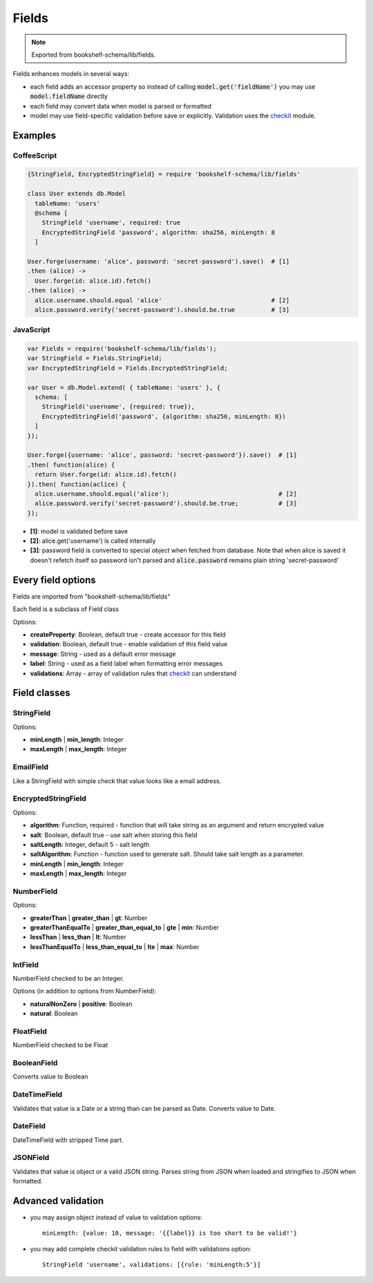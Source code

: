 Fields
======

.. note:: Exported from bookshelf-schema/lib/fields.

Fields enhances models in several ways:

- each field adds an accessor property so instead of calling :code:`model.get('fieldName')` you may
  use :code:`model.fieldName` directly

- each field may convert data when model is parsed or formatted

- model may use field-specific validation before save or explicitly. Validation uses the checkit_
  module.

Examples
--------

CoffeeScript
^^^^^^^^^^^^

.. code-block:: coffee

   {StringField, EncryptedStringField} = require 'bookshelf-schema/lib/fields'

   class User extends db.Model
     tableName: 'users'
     @schema [
       StringField 'username', required: true
       EncryptedStringField 'password', algorithm: sha256, minLength: 8
     ]

   User.forge(username: 'alice', password: 'secret-password').save()  # [1]
   .then (alice) ->
     User.forge(id: alice.id).fetch()
   .then (alice) ->
     alice.username.should.equal 'alice'                              # [2]
     alice.password.verify('secret-password').should.be.true          # [3]

JavaScript
^^^^^^^^^^

.. code-block:: js

   var Fields = require('bookshelf-schema/lib/fields');
   var StringField = Fields.StringField;
   var EncryptedStringField = Fields.EncryptedStringField;

   var User = db.Model.extend( { tableName: 'users' }, {
     schema: [
       StringField('username', {required: true}),
       EncryptedStringField('password', {algorithm: sha256, minLength: 8})
     ]
   });

   User.forge({username: 'alice', password: 'secret-password'}).save()  # [1]
   .then( function(alice) {
     return User.forge(id: alice.id).fetch()
   }).then( function(aclice) {
     alice.username.should.equal('alice');                              # [2]
     alice.password.verify('secret-password').should.be.true;           # [3]
   });


- **[1]**: model is validated before save
- **[2]**: alice.get('username') is called internally
- **[3]**: password field is converted to special object when fetched from database. Note that when
  alice is saved it doesn't refetch itself so password isn't parsed and :code:`alice.password`
  remains plain string 'secret-password'

Every field options
-------------------

Fields are imported from "bookshelf-schema/lib/fields"

Each field is a subclass of Field class

.. class:: Field(name, options = {})

  :param String name: the name of the field
  :param Object options: field options

Options:

- **createProperty**: Boolean, default true - create accessor for this field
- **validation**: Boolean, default true - enable validation of this field value
- **message**: String - used as a default error message
- **label**: String - used as a field label when formatting error messages
- **validations**: Array - array of validation rules that checkit_ can understand

Field classes
-------------

StringField
^^^^^^^^^^^

.. class:: StringField(name, options = {})

Options:

- **minLength** | **min_length**: Integer
- **maxLength** | **max_length**: Integer

EmailField
^^^^^^^^^^

.. class:: EmailField(name, options = {})


Like a StringField with simple check that value looks like a email address.

EncryptedStringField
^^^^^^^^^^^^^^^^^^^^

.. class:: EncryptedStringField(name, options = {})

Options:

- **algorithm**: Function, required - function that will take string as an argument and return encrypted value
- **salt**: Boolean, default true - use salt when storing this field
- **saltLength**: Integer, default 5 - salt length
- **saltAlgorithm**: Function - function used to generate salt. Should take salt length as a parameter.
- **minLength** | **min_length**: Integer
- **maxLength** | **max_length**: Integer

NumberField
^^^^^^^^^^^

.. class:: NumberField(name, options = {})

Options:

- **greaterThan** | **greater_than** | **gt**: Number
- **greaterThanEqualTo** | **greater_than_equal_to** | **gte** | **min**: Number
- **lessThan** | **less_than** | **lt**: Number
- **lessThanEqualTo** | **less_than_equal_to** | **lte** | **max**: Number

IntField
^^^^^^^^

.. class:: IntField(name, options = {})

NumberField checked to be an Integer.

Options (in addition to options from NumberField):

- **naturalNonZero** | **positive**: Boolean
- **natural**: Boolean

FloatField
^^^^^^^^^^

.. class:: FloatField(name, options = {})


NumberField checked to be Float

BooleanField
^^^^^^^^^^^^

.. class:: BooleanField(name, options = {})

Converts value to Boolean

DateTimeField
^^^^^^^^^^^^^

.. class:: DateTimeField(name, options = {})

Validates that value is a Date or a string than can be parsed as Date.
Converts value to Date.

DateField
^^^^^^^^^

.. class:: DateField(name, options = {})

DateTimeField with stripped Time part.

JSONField
^^^^^^^^^

.. class:: JSONField(name, options = {})

Validates that value is object or a valid JSON string. Parses string from JSON when loaded and
stringifies to JSON when formatted.

Advanced validation
-------------------

- you may assign object instead of value to validation options::

    minLength: {value: 10, message: '{{label}} is too short to be valid!'}

- you may add complete checkit validation rules to field with validations option::

    StringField 'username', validations: [{rule: 'minLength:5'}]

.. _checkit: https://github.com/tgriesser/checkit
